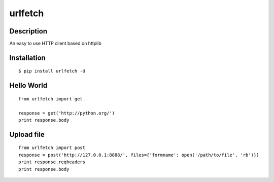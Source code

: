 urlfetch
========

Description
-----------
An easy to use HTTP client based on httplib

Installation
-------------
::
    
    $ pip install urlfetch -U


Hello World
-----------
::
    
    from urlfetch import get
    
    response = get('http://python.org/')
    print response.body

Upload file
-----------
::

    from urlfetch import post
    response = post('http://127.0.0.1:8888/', files={'formname': open('/path/to/file', 'rb')})
    print response.reqheaders
    print response.body

